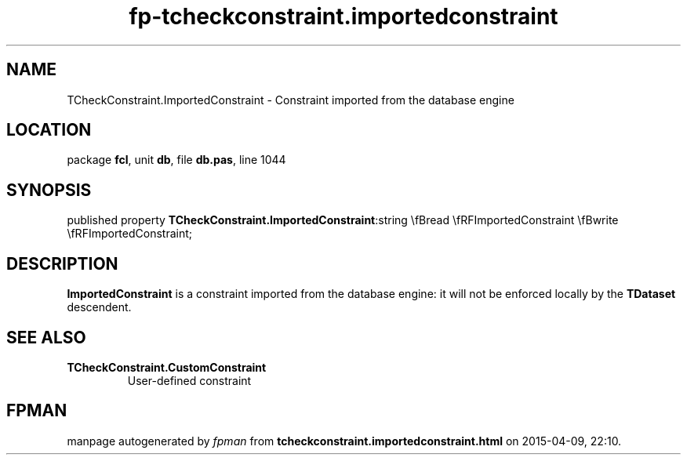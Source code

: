 .\" file autogenerated by fpman
.TH "fp-tcheckconstraint.importedconstraint" 3 "2014-03-14" "fpman" "Free Pascal Programmer's Manual"
.SH NAME
TCheckConstraint.ImportedConstraint - Constraint imported from the database engine
.SH LOCATION
package \fBfcl\fR, unit \fBdb\fR, file \fBdb.pas\fR, line 1044
.SH SYNOPSIS
published property  \fBTCheckConstraint.ImportedConstraint\fR:string \\fBread \\fRFImportedConstraint \\fBwrite \\fRFImportedConstraint;
.SH DESCRIPTION
\fBImportedConstraint\fR is a constraint imported from the database engine: it will not be enforced locally by the \fBTDataset\fR descendent.


.SH SEE ALSO
.TP
.B TCheckConstraint.CustomConstraint
User-defined constraint

.SH FPMAN
manpage autogenerated by \fIfpman\fR from \fBtcheckconstraint.importedconstraint.html\fR on 2015-04-09, 22:10.

